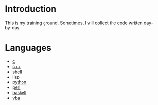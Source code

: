 * Introduction
This is my training ground. Sometimes, I will collect the code written day-by-day.

* Languages
+ [[file:c/][c]]
+ [[file:c++/][c++]]
+ [[file:shell/][shell]]
+ [[file:lisp/][lisp]]
+ [[file:python/][python]]
+ [[file:perl/][perl]]
+ [[file:haskell/][haskell]]
+ [[file:vba/][vba]]
